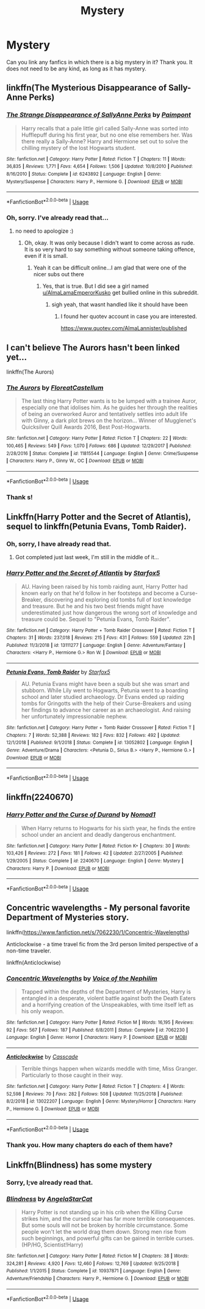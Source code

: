 #+TITLE: Mystery

* Mystery
:PROPERTIES:
:Score: 2
:DateUnix: 1560795378.0
:DateShort: 2019-Jun-17
:FlairText: Request
:END:
Can you link any fanfics in which there is a big mystery in it? Thank you. It does not need to be any kind, as long as it has mystery.


** linkffn(The Mysterious Disappearance of Sally-Anne Perks)
:PROPERTIES:
:Author: natus92
:Score: 6
:DateUnix: 1560797711.0
:DateShort: 2019-Jun-17
:END:

*** [[https://www.fanfiction.net/s/6243892/1/][*/The Strange Disappearance of SallyAnne Perks/*]] by [[https://www.fanfiction.net/u/2289300/Paimpont][/Paimpont/]]

#+begin_quote
  Harry recalls that a pale little girl called Sally-Anne was sorted into Hufflepuff during his first year, but no one else remembers her. Was there really a Sally-Anne? Harry and Hermione set out to solve the chilling mystery of the lost Hogwarts student.
#+end_quote

^{/Site/:} ^{fanfiction.net} ^{*|*} ^{/Category/:} ^{Harry} ^{Potter} ^{*|*} ^{/Rated/:} ^{Fiction} ^{T} ^{*|*} ^{/Chapters/:} ^{11} ^{*|*} ^{/Words/:} ^{36,835} ^{*|*} ^{/Reviews/:} ^{1,771} ^{*|*} ^{/Favs/:} ^{4,654} ^{*|*} ^{/Follows/:} ^{1,506} ^{*|*} ^{/Updated/:} ^{10/8/2010} ^{*|*} ^{/Published/:} ^{8/16/2010} ^{*|*} ^{/Status/:} ^{Complete} ^{*|*} ^{/id/:} ^{6243892} ^{*|*} ^{/Language/:} ^{English} ^{*|*} ^{/Genre/:} ^{Mystery/Suspense} ^{*|*} ^{/Characters/:} ^{Harry} ^{P.,} ^{Hermione} ^{G.} ^{*|*} ^{/Download/:} ^{[[http://www.ff2ebook.com/old/ffn-bot/index.php?id=6243892&source=ff&filetype=epub][EPUB]]} ^{or} ^{[[http://www.ff2ebook.com/old/ffn-bot/index.php?id=6243892&source=ff&filetype=mobi][MOBI]]}

--------------

*FanfictionBot*^{2.0.0-beta} | [[https://github.com/tusing/reddit-ffn-bot/wiki/Usage][Usage]]
:PROPERTIES:
:Author: FanfictionBot
:Score: 2
:DateUnix: 1560797726.0
:DateShort: 2019-Jun-17
:END:


*** Oh, sorry. I've already read that...
:PROPERTIES:
:Score: 2
:DateUnix: 1560798032.0
:DateShort: 2019-Jun-17
:END:

**** no need to apologize :)
:PROPERTIES:
:Author: natus92
:Score: 1
:DateUnix: 1560799432.0
:DateShort: 2019-Jun-17
:END:

***** Oh, okay. It was only because I didn't want to come across as rude. It is so very hard to say something without someone taking offence, even if it is small.
:PROPERTIES:
:Score: 3
:DateUnix: 1560800191.0
:DateShort: 2019-Jun-18
:END:

****** Yeah it can be difficult online...I am glad that were one of the nicer subs out there
:PROPERTIES:
:Author: natus92
:Score: 1
:DateUnix: 1560801085.0
:DateShort: 2019-Jun-18
:END:

******* Yes, that is true. But I did see a girl named [[/u/AlmaLamaEmperorKusko][u/AlmaLamaEmperorKusko]] get bullied online in this subreddit.
:PROPERTIES:
:Score: 1
:DateUnix: 1560881278.0
:DateShort: 2019-Jun-18
:END:

******** sigh yeah, that wasnt handled like it should have been
:PROPERTIES:
:Author: natus92
:Score: 1
:DateUnix: 1560939939.0
:DateShort: 2019-Jun-19
:END:

********* I found her quotev account in case you are interested.

[[https://www.quotev.com/AlmaLannister/published]]
:PROPERTIES:
:Score: 1
:DateUnix: 1560970937.0
:DateShort: 2019-Jun-19
:END:


** I can't believe The Aurors hasn't been linked yet...

linkffn(The Aurors)
:PROPERTIES:
:Author: Johnsmitish
:Score: 3
:DateUnix: 1560810760.0
:DateShort: 2019-Jun-18
:END:

*** [[https://www.fanfiction.net/s/11815544/1/][*/The Aurors/*]] by [[https://www.fanfiction.net/u/6993240/FloreatCastellum][/FloreatCastellum/]]

#+begin_quote
  The last thing Harry Potter wants is to be lumped with a trainee Auror, especially one that idolises him. As he guides her through the realities of being an overworked Auror and tentatively settles into adult life with Ginny, a dark plot brews on the horizon... Winner of Mugglenet's Quicksilver Quill Awards 2016, Best Post-Hogwarts.
#+end_quote

^{/Site/:} ^{fanfiction.net} ^{*|*} ^{/Category/:} ^{Harry} ^{Potter} ^{*|*} ^{/Rated/:} ^{Fiction} ^{T} ^{*|*} ^{/Chapters/:} ^{22} ^{*|*} ^{/Words/:} ^{100,465} ^{*|*} ^{/Reviews/:} ^{549} ^{*|*} ^{/Favs/:} ^{1,070} ^{*|*} ^{/Follows/:} ^{686} ^{*|*} ^{/Updated/:} ^{12/29/2017} ^{*|*} ^{/Published/:} ^{2/28/2016} ^{*|*} ^{/Status/:} ^{Complete} ^{*|*} ^{/id/:} ^{11815544} ^{*|*} ^{/Language/:} ^{English} ^{*|*} ^{/Genre/:} ^{Crime/Suspense} ^{*|*} ^{/Characters/:} ^{Harry} ^{P.,} ^{Ginny} ^{W.,} ^{OC} ^{*|*} ^{/Download/:} ^{[[http://www.ff2ebook.com/old/ffn-bot/index.php?id=11815544&source=ff&filetype=epub][EPUB]]} ^{or} ^{[[http://www.ff2ebook.com/old/ffn-bot/index.php?id=11815544&source=ff&filetype=mobi][MOBI]]}

--------------

*FanfictionBot*^{2.0.0-beta} | [[https://github.com/tusing/reddit-ffn-bot/wiki/Usage][Usage]]
:PROPERTIES:
:Author: FanfictionBot
:Score: 1
:DateUnix: 1560810770.0
:DateShort: 2019-Jun-18
:END:


*** Thank s!
:PROPERTIES:
:Score: 1
:DateUnix: 1560881032.0
:DateShort: 2019-Jun-18
:END:


** Linkffn(Harry Potter and the Secret of Atlantis), sequel to linkffn(Petunia Evans, Tomb Raider).
:PROPERTIES:
:Author: 15_Redstones
:Score: 4
:DateUnix: 1560798115.0
:DateShort: 2019-Jun-17
:END:

*** Oh, sorry, I have already read that.
:PROPERTIES:
:Score: 2
:DateUnix: 1560800222.0
:DateShort: 2019-Jun-18
:END:

**** Got completed just last week, I'm still in the middle of it...
:PROPERTIES:
:Author: 15_Redstones
:Score: 3
:DateUnix: 1560801874.0
:DateShort: 2019-Jun-18
:END:


*** [[https://www.fanfiction.net/s/13111277/1/][*/Harry Potter and the Secret of Atlantis/*]] by [[https://www.fanfiction.net/u/2548648/Starfox5][/Starfox5/]]

#+begin_quote
  AU. Having been raised by his tomb raiding aunt, Harry Potter had known early on that he'd follow in her footsteps and become a Curse-Breaker, discovering and exploring old tombs full of lost knowledge and treasure. But he and his two best friends might have underestimated just how dangerous the wrong sort of knowledge and treasure could be. Sequel to "Petunia Evans, Tomb Raider".
#+end_quote

^{/Site/:} ^{fanfiction.net} ^{*|*} ^{/Category/:} ^{Harry} ^{Potter} ^{+} ^{Tomb} ^{Raider} ^{Crossover} ^{*|*} ^{/Rated/:} ^{Fiction} ^{T} ^{*|*} ^{/Chapters/:} ^{31} ^{*|*} ^{/Words/:} ^{237,018} ^{*|*} ^{/Reviews/:} ^{215} ^{*|*} ^{/Favs/:} ^{431} ^{*|*} ^{/Follows/:} ^{559} ^{*|*} ^{/Updated/:} ^{22h} ^{*|*} ^{/Published/:} ^{11/3/2018} ^{*|*} ^{/id/:} ^{13111277} ^{*|*} ^{/Language/:} ^{English} ^{*|*} ^{/Genre/:} ^{Adventure/Fantasy} ^{*|*} ^{/Characters/:} ^{<Harry} ^{P.,} ^{Hermione} ^{G.>} ^{Ron} ^{W.} ^{*|*} ^{/Download/:} ^{[[http://www.ff2ebook.com/old/ffn-bot/index.php?id=13111277&source=ff&filetype=epub][EPUB]]} ^{or} ^{[[http://www.ff2ebook.com/old/ffn-bot/index.php?id=13111277&source=ff&filetype=mobi][MOBI]]}

--------------

[[https://www.fanfiction.net/s/13052802/1/][*/Petunia Evans, Tomb Raider/*]] by [[https://www.fanfiction.net/u/2548648/Starfox5][/Starfox5/]]

#+begin_quote
  AU. Petunia Evans might have been a squib but she was smart and stubborn. While Lily went to Hogwarts, Petunia went to a boarding school and later studied archaeology. Dr Evans ended up raiding tombs for Gringotts with the help of their Curse-Breakers and using her findings to advance her career as an archaeologist. And raising her unfortunately impressionable nephew.
#+end_quote

^{/Site/:} ^{fanfiction.net} ^{*|*} ^{/Category/:} ^{Harry} ^{Potter} ^{+} ^{Tomb} ^{Raider} ^{Crossover} ^{*|*} ^{/Rated/:} ^{Fiction} ^{T} ^{*|*} ^{/Chapters/:} ^{7} ^{*|*} ^{/Words/:} ^{52,388} ^{*|*} ^{/Reviews/:} ^{182} ^{*|*} ^{/Favs/:} ^{832} ^{*|*} ^{/Follows/:} ^{492} ^{*|*} ^{/Updated/:} ^{12/1/2018} ^{*|*} ^{/Published/:} ^{9/1/2018} ^{*|*} ^{/Status/:} ^{Complete} ^{*|*} ^{/id/:} ^{13052802} ^{*|*} ^{/Language/:} ^{English} ^{*|*} ^{/Genre/:} ^{Adventure/Drama} ^{*|*} ^{/Characters/:} ^{<Petunia} ^{D.,} ^{Sirius} ^{B.>} ^{<Harry} ^{P.,} ^{Hermione} ^{G.>} ^{*|*} ^{/Download/:} ^{[[http://www.ff2ebook.com/old/ffn-bot/index.php?id=13052802&source=ff&filetype=epub][EPUB]]} ^{or} ^{[[http://www.ff2ebook.com/old/ffn-bot/index.php?id=13052802&source=ff&filetype=mobi][MOBI]]}

--------------

*FanfictionBot*^{2.0.0-beta} | [[https://github.com/tusing/reddit-ffn-bot/wiki/Usage][Usage]]
:PROPERTIES:
:Author: FanfictionBot
:Score: 1
:DateUnix: 1560798141.0
:DateShort: 2019-Jun-17
:END:


** linkffn(2240670)
:PROPERTIES:
:Author: Thomaz588
:Score: 2
:DateUnix: 1560800220.0
:DateShort: 2019-Jun-18
:END:

*** [[https://www.fanfiction.net/s/2240670/1/][*/Harry Potter and the Curse of Durand/*]] by [[https://www.fanfiction.net/u/115697/Nomad1][/Nomad1/]]

#+begin_quote
  When Harry returns to Hogwarts for his sixth year, he finds the entire school under an ancient and deadly dangerous enchantment.
#+end_quote

^{/Site/:} ^{fanfiction.net} ^{*|*} ^{/Category/:} ^{Harry} ^{Potter} ^{*|*} ^{/Rated/:} ^{Fiction} ^{K+} ^{*|*} ^{/Chapters/:} ^{30} ^{*|*} ^{/Words/:} ^{103,426} ^{*|*} ^{/Reviews/:} ^{272} ^{*|*} ^{/Favs/:} ^{181} ^{*|*} ^{/Follows/:} ^{42} ^{*|*} ^{/Updated/:} ^{2/27/2005} ^{*|*} ^{/Published/:} ^{1/29/2005} ^{*|*} ^{/Status/:} ^{Complete} ^{*|*} ^{/id/:} ^{2240670} ^{*|*} ^{/Language/:} ^{English} ^{*|*} ^{/Genre/:} ^{Mystery} ^{*|*} ^{/Characters/:} ^{Harry} ^{P.} ^{*|*} ^{/Download/:} ^{[[http://www.ff2ebook.com/old/ffn-bot/index.php?id=2240670&source=ff&filetype=epub][EPUB]]} ^{or} ^{[[http://www.ff2ebook.com/old/ffn-bot/index.php?id=2240670&source=ff&filetype=mobi][MOBI]]}

--------------

*FanfictionBot*^{2.0.0-beta} | [[https://github.com/tusing/reddit-ffn-bot/wiki/Usage][Usage]]
:PROPERTIES:
:Author: FanfictionBot
:Score: 1
:DateUnix: 1560800233.0
:DateShort: 2019-Jun-18
:END:


** Concentric wavelengths - My personal favorite Department of Mysteries story.

linkffn([[https://www.fanfiction.net/s/7062230/1/Concentric-Wavelengths]])

Anticlockwise - a time travel fic from the 3rd person limited perspective of a non-time traveler.

linkffn(Anticlockwise)
:PROPERTIES:
:Author: Efficient_Assistant
:Score: 2
:DateUnix: 1560814385.0
:DateShort: 2019-Jun-18
:END:

*** [[https://www.fanfiction.net/s/7062230/1/][*/Concentric Wavelengths/*]] by [[https://www.fanfiction.net/u/1508866/Voice-of-the-Nephilim][/Voice of the Nephilim/]]

#+begin_quote
  Trapped within the depths of the Department of Mysteries, Harry is entangled in a desperate, violent battle against both the Death Eaters and a horrifying creation of the Unspeakables, with time itself left as his only weapon.
#+end_quote

^{/Site/:} ^{fanfiction.net} ^{*|*} ^{/Category/:} ^{Harry} ^{Potter} ^{*|*} ^{/Rated/:} ^{Fiction} ^{M} ^{*|*} ^{/Words/:} ^{16,195} ^{*|*} ^{/Reviews/:} ^{92} ^{*|*} ^{/Favs/:} ^{567} ^{*|*} ^{/Follows/:} ^{187} ^{*|*} ^{/Published/:} ^{6/8/2011} ^{*|*} ^{/Status/:} ^{Complete} ^{*|*} ^{/id/:} ^{7062230} ^{*|*} ^{/Language/:} ^{English} ^{*|*} ^{/Genre/:} ^{Horror} ^{*|*} ^{/Characters/:} ^{Harry} ^{P.} ^{*|*} ^{/Download/:} ^{[[http://www.ff2ebook.com/old/ffn-bot/index.php?id=7062230&source=ff&filetype=epub][EPUB]]} ^{or} ^{[[http://www.ff2ebook.com/old/ffn-bot/index.php?id=7062230&source=ff&filetype=mobi][MOBI]]}

--------------

[[https://www.fanfiction.net/s/13022207/1/][*/Anticlockwise/*]] by [[https://www.fanfiction.net/u/7949415/Casscade][/Casscade/]]

#+begin_quote
  Terrible things happen when wizards meddle with time, Miss Granger. Particularly to those caught in their way.
#+end_quote

^{/Site/:} ^{fanfiction.net} ^{*|*} ^{/Category/:} ^{Harry} ^{Potter} ^{*|*} ^{/Rated/:} ^{Fiction} ^{T} ^{*|*} ^{/Chapters/:} ^{4} ^{*|*} ^{/Words/:} ^{52,598} ^{*|*} ^{/Reviews/:} ^{70} ^{*|*} ^{/Favs/:} ^{282} ^{*|*} ^{/Follows/:} ^{508} ^{*|*} ^{/Updated/:} ^{11/25/2018} ^{*|*} ^{/Published/:} ^{8/2/2018} ^{*|*} ^{/id/:} ^{13022207} ^{*|*} ^{/Language/:} ^{English} ^{*|*} ^{/Genre/:} ^{Mystery/Horror} ^{*|*} ^{/Characters/:} ^{Harry} ^{P.,} ^{Hermione} ^{G.} ^{*|*} ^{/Download/:} ^{[[http://www.ff2ebook.com/old/ffn-bot/index.php?id=13022207&source=ff&filetype=epub][EPUB]]} ^{or} ^{[[http://www.ff2ebook.com/old/ffn-bot/index.php?id=13022207&source=ff&filetype=mobi][MOBI]]}

--------------

*FanfictionBot*^{2.0.0-beta} | [[https://github.com/tusing/reddit-ffn-bot/wiki/Usage][Usage]]
:PROPERTIES:
:Author: FanfictionBot
:Score: 2
:DateUnix: 1560814413.0
:DateShort: 2019-Jun-18
:END:


*** Thank you. How many chapters do each of them have?
:PROPERTIES:
:Score: 1
:DateUnix: 1560881023.0
:DateShort: 2019-Jun-18
:END:


** Linkffn(Blindness) has some mystery
:PROPERTIES:
:Author: 15_Redstones
:Score: 0
:DateUnix: 1560801897.0
:DateShort: 2019-Jun-18
:END:

*** Sorry, I;ve already read that.
:PROPERTIES:
:Score: 1
:DateUnix: 1560881191.0
:DateShort: 2019-Jun-18
:END:


*** [[https://www.fanfiction.net/s/10937871/1/][*/Blindness/*]] by [[https://www.fanfiction.net/u/717542/AngelaStarCat][/AngelaStarCat/]]

#+begin_quote
  Harry Potter is not standing up in his crib when the Killing Curse strikes him, and the cursed scar has far more terrible consequences. But some souls will not be broken by horrible circumstance. Some people won't let the world drag them down. Strong men rise from such beginnings, and powerful gifts can be gained in terrible curses. (HP/HG, Scientist!Harry)
#+end_quote

^{/Site/:} ^{fanfiction.net} ^{*|*} ^{/Category/:} ^{Harry} ^{Potter} ^{*|*} ^{/Rated/:} ^{Fiction} ^{M} ^{*|*} ^{/Chapters/:} ^{38} ^{*|*} ^{/Words/:} ^{324,281} ^{*|*} ^{/Reviews/:} ^{4,920} ^{*|*} ^{/Favs/:} ^{12,460} ^{*|*} ^{/Follows/:} ^{12,769} ^{*|*} ^{/Updated/:} ^{9/25/2018} ^{*|*} ^{/Published/:} ^{1/1/2015} ^{*|*} ^{/Status/:} ^{Complete} ^{*|*} ^{/id/:} ^{10937871} ^{*|*} ^{/Language/:} ^{English} ^{*|*} ^{/Genre/:} ^{Adventure/Friendship} ^{*|*} ^{/Characters/:} ^{Harry} ^{P.,} ^{Hermione} ^{G.} ^{*|*} ^{/Download/:} ^{[[http://www.ff2ebook.com/old/ffn-bot/index.php?id=10937871&source=ff&filetype=epub][EPUB]]} ^{or} ^{[[http://www.ff2ebook.com/old/ffn-bot/index.php?id=10937871&source=ff&filetype=mobi][MOBI]]}

--------------

*FanfictionBot*^{2.0.0-beta} | [[https://github.com/tusing/reddit-ffn-bot/wiki/Usage][Usage]]
:PROPERTIES:
:Author: FanfictionBot
:Score: 0
:DateUnix: 1560801924.0
:DateShort: 2019-Jun-18
:END:
